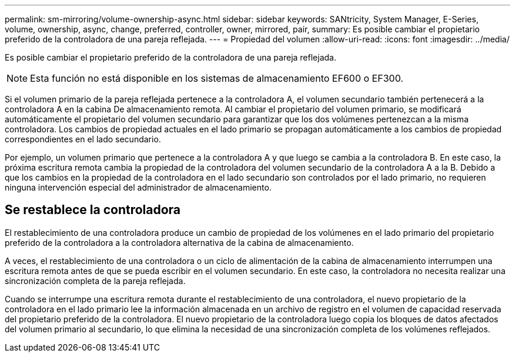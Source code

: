 ---
permalink: sm-mirroring/volume-ownership-async.html 
sidebar: sidebar 
keywords: SANtricity, System Manager, E-Series, volume, ownership, async, change, preferred, controller, owner, mirrored, pair, 
summary: Es posible cambiar el propietario preferido de la controladora de una pareja reflejada. 
---
= Propiedad del volumen
:allow-uri-read: 
:icons: font
:imagesdir: ../media/


[role="lead"]
Es posible cambiar el propietario preferido de la controladora de una pareja reflejada.

[NOTE]
====
Esta función no está disponible en los sistemas de almacenamiento EF600 o EF300.

====
Si el volumen primario de la pareja reflejada pertenece a la controladora A, el volumen secundario también pertenecerá a la controladora A en la cabina De almacenamiento remota. Al cambiar el propietario del volumen primario, se modificará automáticamente el propietario del volumen secundario para garantizar que los dos volúmenes pertenezcan a la misma controladora. Los cambios de propiedad actuales en el lado primario se propagan automáticamente a los cambios de propiedad correspondientes en el lado secundario.

Por ejemplo, un volumen primario que pertenece a la controladora A y que luego se cambia a la controladora B. En este caso, la próxima escritura remota cambia la propiedad de la controladora del volumen secundario de la controladora A a la B. Debido a que los cambios en la propiedad de la controladora en el lado secundario son controlados por el lado primario, no requieren ninguna intervención especial del administrador de almacenamiento.



== Se restablece la controladora

El restablecimiento de una controladora produce un cambio de propiedad de los volúmenes en el lado primario del propietario preferido de la controladora a la controladora alternativa de la cabina de almacenamiento.

A veces, el restablecimiento de una controladora o un ciclo de alimentación de la cabina de almacenamiento interrumpen una escritura remota antes de que se pueda escribir en el volumen secundario. En este caso, la controladora no necesita realizar una sincronización completa de la pareja reflejada.

Cuando se interrumpe una escritura remota durante el restablecimiento de una controladora, el nuevo propietario de la controladora en el lado primario lee la información almacenada en un archivo de registro en el volumen de capacidad reservada del propietario preferido de la controladora. El nuevo propietario de la controladora luego copia los bloques de datos afectados del volumen primario al secundario, lo que elimina la necesidad de una sincronización completa de los volúmenes reflejados.
